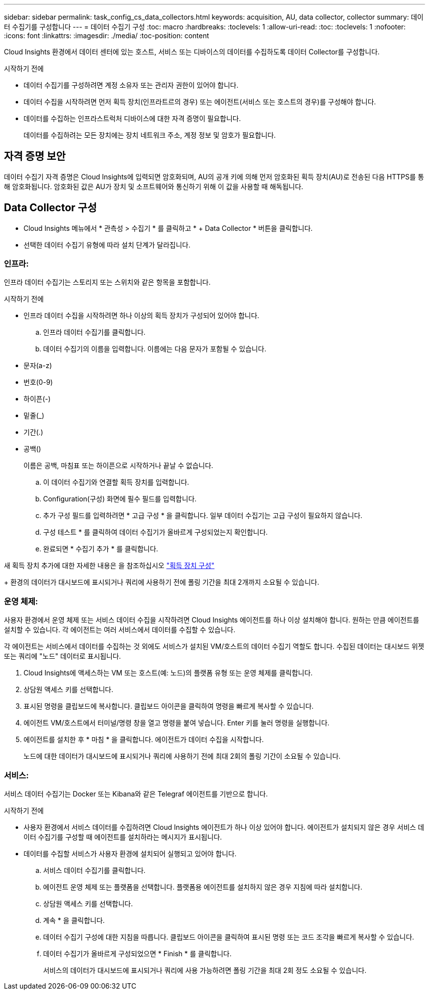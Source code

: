 ---
sidebar: sidebar 
permalink: task_config_cs_data_collectors.html 
keywords: acquisition, AU, data collector, collector 
summary: 데이터 수집기를 구성합니다 
---
= 데이터 수집기 구성
:toc: macro
:hardbreaks:
:toclevels: 1
:allow-uri-read: 
:toc: 
:toclevels: 1
:nofooter: 
:icons: font
:linkattrs: 
:imagesdir: ./media/
:toc-position: content


[role="lead"]
Cloud Insights 환경에서 데이터 센터에 있는 호스트, 서비스 또는 디바이스의 데이터를 수집하도록 데이터 Collector를 구성합니다.

.시작하기 전에
* 데이터 수집기를 구성하려면 계정 소유자 또는 관리자 권한이 있어야 합니다.
* 데이터 수집을 시작하려면 먼저 획득 장치(인프라트르의 경우) 또는 에이전트(서비스 또는 호스트의 경우)를 구성해야 합니다.
* 데이터를 수집하는 인프라스트럭처 디바이스에 대한 자격 증명이 필요합니다.
+
데이터를 수집하려는 모든 장치에는 장치 네트워크 주소, 계정 정보 및 암호가 필요합니다.





== 자격 증명 보안

데이터 수집기 자격 증명은 Cloud Insights에 입력되면 암호화되며, AU의 공개 키에 의해 먼저 암호화된 획득 장치(AU)로 전송된 다음 HTTPS를 통해 암호화됩니다. 암호화된 값은 AU가 장치 및 소프트웨어와 통신하기 위해 이 값을 사용할 때 해독됩니다.



== Data Collector 구성

* Cloud Insights 메뉴에서 * 관측성 > 수집기 * 를 클릭하고 * + Data Collector * 버튼을 클릭합니다.
* 선택한 데이터 수집기 유형에 따라 설치 단계가 달라집니다.




=== 인프라:

인프라 데이터 수집기는 스토리지 또는 스위치와 같은 항목을 포함합니다.

.시작하기 전에
* 인프라 데이터 수집을 시작하려면 하나 이상의 획득 장치가 구성되어 있어야 합니다.
+
.. 인프라 데이터 수집기를 클릭합니다.
.. 데이터 수집기의 이름을 입력합니다. 이름에는 다음 문자가 포함될 수 있습니다.


* 문자(a-z)
* 번호(0-9)
* 하이픈(-)
* 밑줄(_)
* 기간(.)
* 공백()
+
이름은 공백, 마침표 또는 하이픈으로 시작하거나 끝날 수 없습니다.

+
.. 이 데이터 수집기와 연결할 획득 장치를 입력합니다.
.. Configuration(구성) 화면에 필수 필드를 입력합니다.
.. 추가 구성 필드를 입력하려면 * 고급 구성 * 을 클릭합니다. 일부 데이터 수집기는 고급 구성이 필요하지 않습니다.
.. 구성 테스트 * 를 클릭하여 데이터 수집기가 올바르게 구성되었는지 확인합니다.
.. 완료되면 * 수집기 추가 * 를 클릭합니다.




새 획득 장치 추가에 대한 자세한 내용은 을 참조하십시오 link:task_configure_acquisition_unit.html["획득 장치 구성"]

+ 환경의 데이터가 대시보드에 표시되거나 쿼리에 사용하기 전에 폴링 기간을 최대 2개까지 소요될 수 있습니다.



=== 운영 체제:

사용자 환경에서 운영 체제 또는 서비스 데이터 수집을 시작하려면 Cloud Insights 에이전트를 하나 이상 설치해야 합니다. 원하는 만큼 에이전트를 설치할 수 있습니다. 각 에이전트는 여러 서비스에서 데이터를 수집할 수 있습니다.

각 에이전트는 서비스에서 데이터를 수집하는 것 외에도 서비스가 설치된 VM/호스트의 데이터 수집기 역할도 합니다. 수집된 데이터는 대시보드 위젯 또는 쿼리에 "노드" 데이터로 표시됩니다.

. Cloud Insights에 액세스하는 VM 또는 호스트(예: 노드)의 플랫폼 유형 또는 운영 체제를 클릭합니다.
. 상담원 액세스 키를 선택합니다.
. 표시된 명령을 클립보드에 복사합니다. 클립보드 아이콘을 클릭하여 명령을 빠르게 복사할 수 있습니다.
. 에이전트 VM/호스트에서 터미널/명령 창을 열고 명령을 붙여 넣습니다. Enter 키를 눌러 명령을 실행합니다.
. 에이전트를 설치한 후 * 마침 * 을 클릭합니다. 에이전트가 데이터 수집을 시작합니다.
+
노드에 대한 데이터가 대시보드에 표시되거나 쿼리에 사용하기 전에 최대 2회의 폴링 기간이 소요될 수 있습니다.





=== 서비스:

서비스 데이터 수집기는 Docker 또는 Kibana와 같은 Telegraf 에이전트를 기반으로 합니다.

.시작하기 전에
* 사용자 환경에서 서비스 데이터를 수집하려면 Cloud Insights 에이전트가 하나 이상 있어야 합니다. 에이전트가 설치되지 않은 경우 서비스 데이터 수집기를 구성할 때 에이전트를 설치하라는 메시지가 표시됩니다.
* 데이터를 수집할 서비스가 사용자 환경에 설치되어 실행되고 있어야 합니다.
+
.. 서비스 데이터 수집기를 클릭합니다.
.. 에이전트 운영 체제 또는 플랫폼을 선택합니다. 플랫폼용 에이전트를 설치하지 않은 경우 지침에 따라 설치합니다.
.. 상담원 액세스 키를 선택합니다.
.. 계속 * 을 클릭합니다.
.. 데이터 수집기 구성에 대한 지침을 따릅니다. 클립보드 아이콘을 클릭하여 표시된 명령 또는 코드 조각을 빠르게 복사할 수 있습니다.
.. 데이터 수집기가 올바르게 구성되었으면 * Finish * 를 클릭합니다.
+
서비스의 데이터가 대시보드에 표시되거나 쿼리에 사용 가능하려면 폴링 기간을 최대 2회 정도 소요될 수 있습니다.





